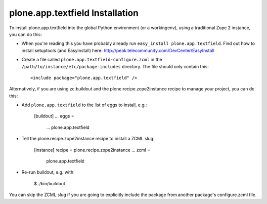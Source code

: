 plone.app.textfield Installation
----------------------------

To install plone.app.textfield into the global Python environment (or a workingenv),
using a traditional Zope 2 instance, you can do this:

* When you're reading this you have probably already run
  ``easy_install plone.app.textfield``. Find out how to install setuptools
  (and EasyInstall) here:
  http://peak.telecommunity.com/DevCenter/EasyInstall

* Create a file called ``plone.app.textfield-configure.zcml`` in the
  ``/path/to/instance/etc/package-includes`` directory.  The file
  should only contain this::

    <include package="plone.app.textfield" />


Alternatively, if you are using zc.buildout and the plone.recipe.zope2instance
recipe to manage your project, you can do this:

* Add ``plone.app.textfield`` to the list of eggs to install, e.g.:

    [buildout]
    ...
    eggs =
        ...
        plone.app.textfield

* Tell the plone.recipe.zope2instance recipe to install a ZCML slug:

    [instance]
    recipe = plone.recipe.zope2instance
    ...
    zcml =
        plone.app.textfield

* Re-run buildout, e.g. with:

    $ ./bin/buildout

You can skip the ZCML slug if you are going to explicitly include the package
from another package's configure.zcml file.
